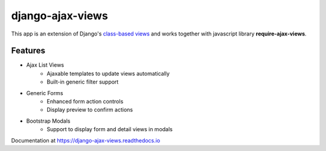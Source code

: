 
#################
django-ajax-views
#################

.. image:: https://img.shields.io/pypi/v/django-ajax-views.svg
    :target: https://pypi.python.org/pypi/django-ajax-views
.. image:: https://img.shields.io/pypi/pyversions/django-ajax-views.svg
    :target: https://pypi.python.org/pypi/django-ajax-views
.. image:: https://img.shields.io/pypi/wheel/django-ajax-views.svg?maxAge=2592000
    :target: https://pypi.python.org/pypi/django-ajax-views
.. image:: https://img.shields.io/pypi/status/django-ajax-views.svg
    :target: https://pypi.python.org/pypi/django-ajax-views
.. image:: https://img.shields.io/badge/license-MIT-blue.svg
    :target: https://raw.githubusercontent.com/collab-project/django-ajax-views/master/LICENSE

This app is an extension of Django's
`class-based views <https://docs.djangoproject.com/en/dev/topics/class-based-views/>`_
and works together with javascript library **require-ajax-views**.

Features
========

- Ajax List Views
   - Ajaxable templates to update views automatically
   - Built-in generic filter support
- Generic Forms
   - Enhanced form action controls
   - Display preview to confirm actions
- Bootstrap Modals
   - Support to display form and detail views in modals

Documentation at https://django-ajax-views.readthedocs.io

.. _class-based views: https://docs.djangoproject.com/en/dev/topics/class-based-views/

.. _RequireJS: http://requirejs.org

.. _URL kwargs: https://docs.djangoproject.com/en/dev/topics/http/urls/#named-groups

.. _clean URL design: https://docs.djangoproject.com/en/dev/topics/http/urls/

..
    .. image:: https://travis-ci.org/collab-project/django-ajax-views.svg?branch=master
        :target: https://travis-ci.org/collab-project/django-ajax-views
    .. image:: https://coveralls.io/repos/collab-project/django-ajax-views/badge.svg
        :target: https://coveralls.io/r/collab-project/django-ajax-views
    .. image:: https://img.shields.io/pypi/dm/django-ajax-views.svg?maxAge=2592000
        :target: https://pypi.python.org/pypi/django-ajax-views
